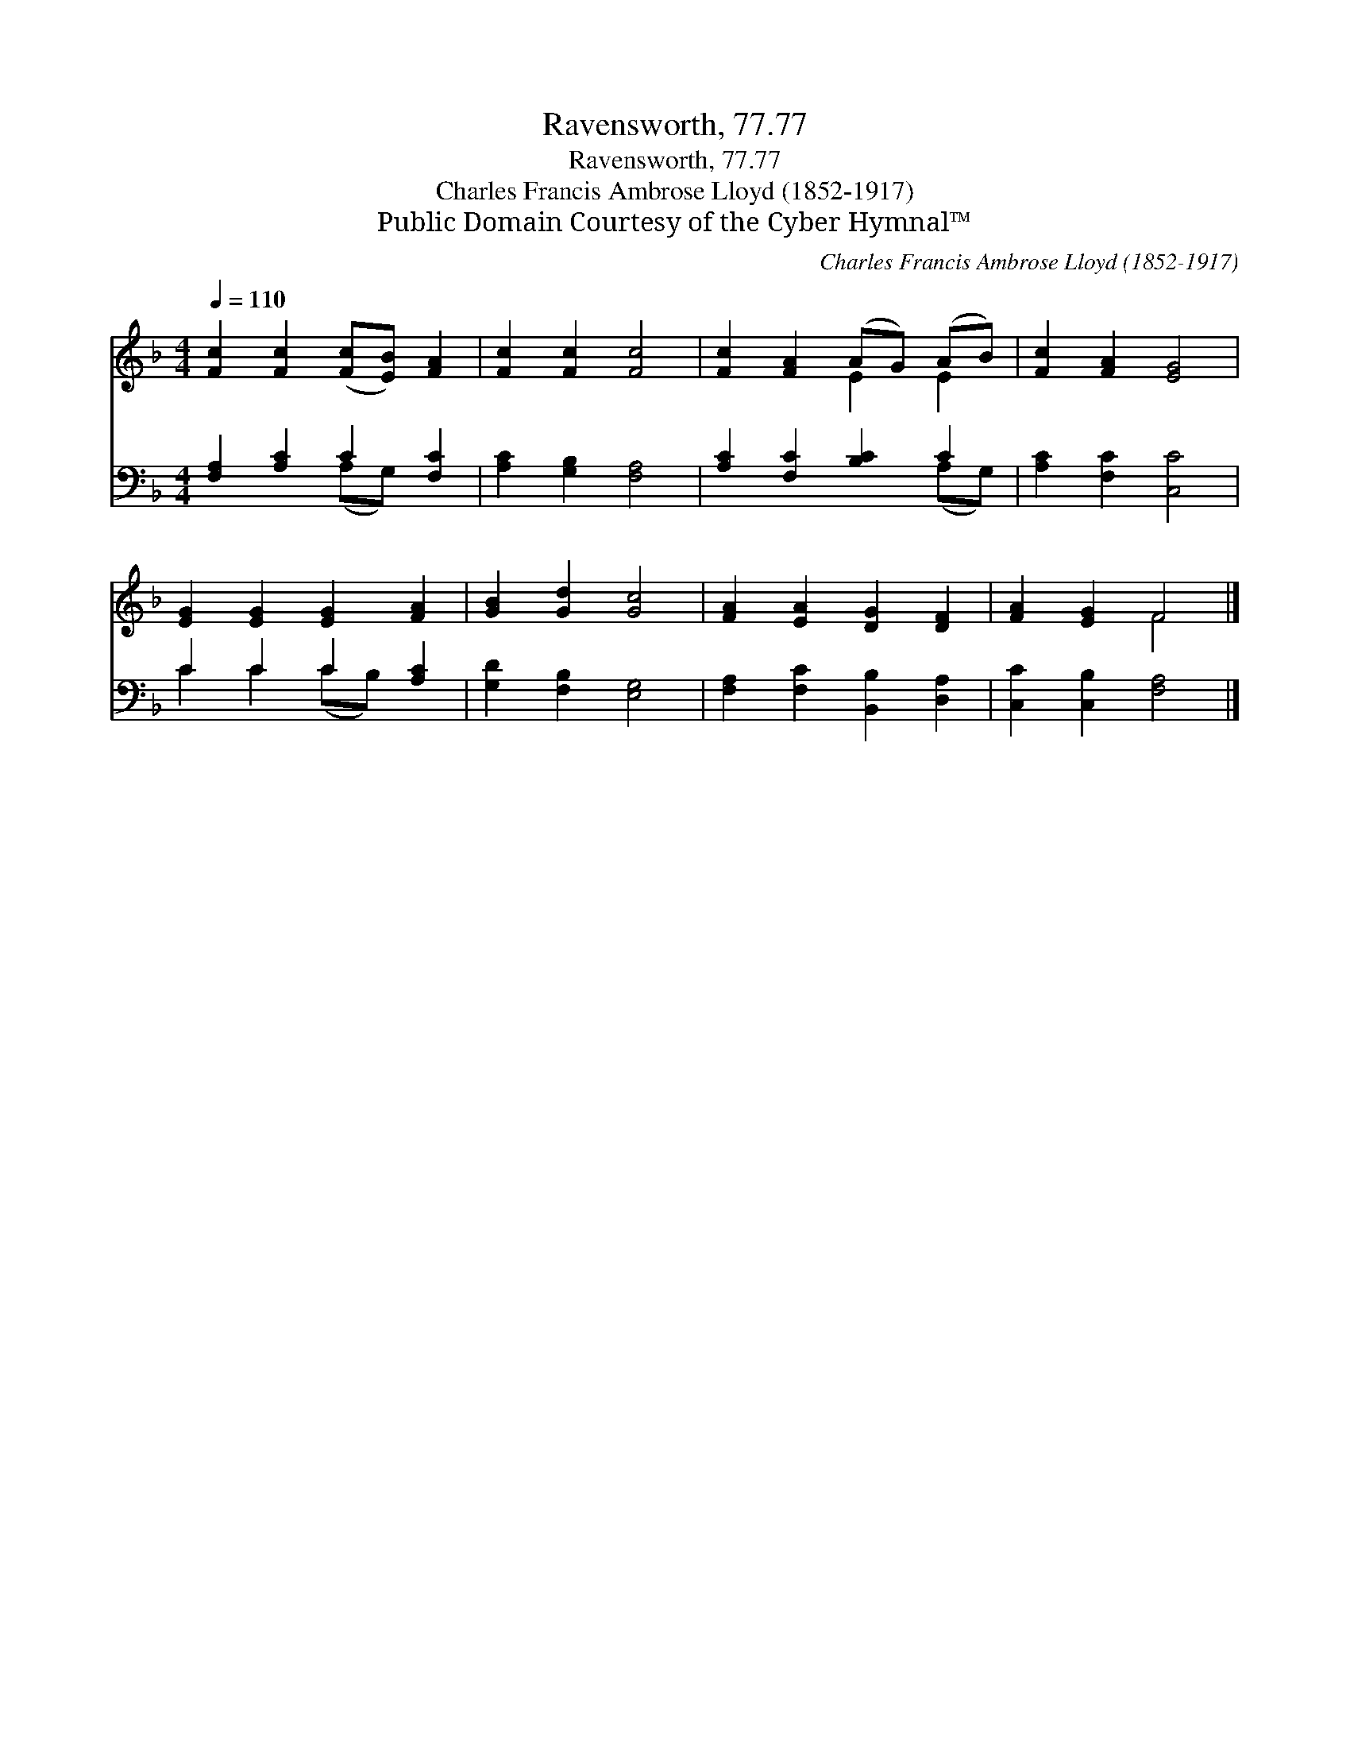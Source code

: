X:1
T:Ravensworth, 77.77
T:Ravensworth, 77.77
T:Charles Francis Ambrose Lloyd (1852-1917)
T:Public Domain Courtesy of the Cyber Hymnal™
C:Charles Francis Ambrose Lloyd (1852-1917)
Z:Public Domain
Z:Courtesy of the Cyber Hymnal™
%%score ( 1 2 ) ( 3 4 )
L:1/8
Q:1/4=110
M:4/4
K:F
V:1 treble 
V:2 treble 
V:3 bass 
V:4 bass 
V:1
 [Fc]2 [Fc]2 ([Fc][EB]) [FA]2 | [Fc]2 [Fc]2 [Fc]4 | [Fc]2 [FA]2 (AG) (AB) | [Fc]2 [FA]2 [EG]4 | %4
 [EG]2 [EG]2 [EG]2 [FA]2 | [GB]2 [Gd]2 [Gc]4 | [FA]2 [EA]2 [DG]2 [DF]2 | [FA]2 [EG]2 F4 |] %8
V:2
 x8 | x8 | x4 E2 E2 | x8 | x8 | x8 | x8 | x4 F4 |] %8
V:3
 [F,A,]2 [A,C]2 C2 [F,C]2 | [A,C]2 [G,B,]2 [F,A,]4 | [A,C]2 [F,C]2 [B,C]2 C2 | %3
 [A,C]2 [F,C]2 [C,C]4 | C2 C2 C2 [A,C]2 | [G,D]2 [F,B,]2 [E,G,]4 | %6
 [F,A,]2 [F,C]2 [B,,B,]2 [D,A,]2 | [C,C]2 [C,B,]2 [F,A,]4 |] %8
V:4
 x4 (A,G,) x2 | x8 | x6 (A,G,) | x8 | C2 C2 (CB,) x2 | x8 | x8 | x8 |] %8

